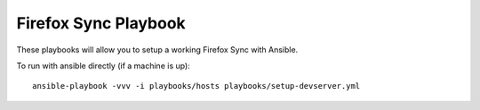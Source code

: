 Firefox Sync Playbook
=====================
These playbooks will allow you to setup a working Firefox Sync with Ansible.

To run with ansible directly (if a machine is up)::

    ansible-playbook -vvv -i playbooks/hosts playbooks/setup-devserver.yml
